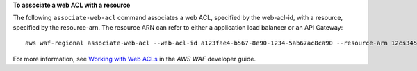 **To associate a web ACL with a resource**

The following ``associate-web-acl`` command  associates a web ACL, specified by the web-acl-id, with a resource, specified by the resource-arn. The resource ARN can refer to either a application load balancer or an API Gateway::

 aws waf-regional associate-web-acl --web-acl-id a123fae4-b567-8e90-1234-5ab67ac8ca90 --resource-arn 12cs345-67cd-890b-1cd2-c3a4567d89f1





For more information, see `Working with Web ACLs`_ in the *AWS WAF* developer guide.

.. _`Working with Web ACLs`: https://docs.aws.amazon.com/waf/latest/developerguide/web-acl-working-with.html


